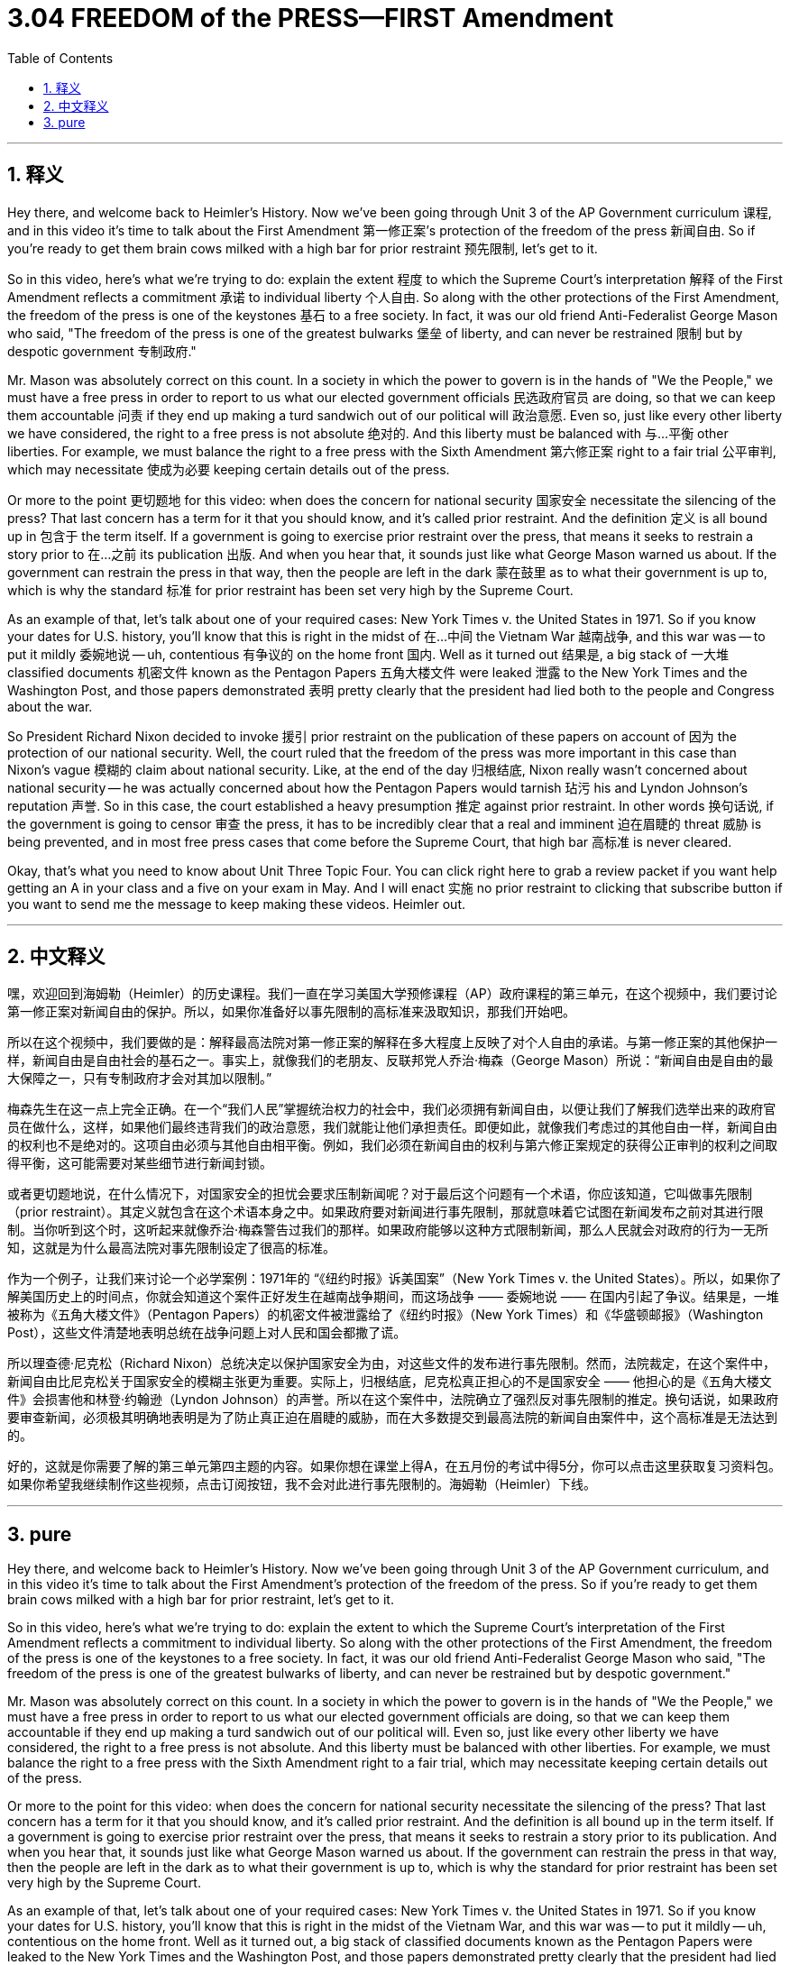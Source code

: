 
= 3.04 FREEDOM of the PRESS—FIRST Amendment
:toc: left
:toclevels: 3
:sectnums:
:stylesheet: myAdocCss.css

'''

== 释义

Hey there, and welcome back to Heimler's History. Now we've been going through Unit 3 of the AP Government curriculum 课程, and in this video it's time to talk about the First Amendment 第一修正案's protection of the freedom of the press 新闻自由. So if you're ready to get them brain cows milked with a high bar for prior restraint 预先限制, let's get to it. +

So in this video, here's what we're trying to do: explain the extent 程度 to which the Supreme Court's interpretation 解释 of the First Amendment reflects a commitment 承诺 to individual liberty 个人自由. So along with the other protections of the First Amendment, the freedom of the press is one of the keystones 基石 to a free society. In fact, it was our old friend Anti-Federalist George Mason who said, "The freedom of the press is one of the greatest bulwarks 堡垒 of liberty, and can never be restrained 限制 but by despotic government 专制政府." +

Mr. Mason was absolutely correct on this count. In a society in which the power to govern is in the hands of "We the People," we must have a free press in order to report to us what our elected government officials 民选政府官员 are doing, so that we can keep them accountable 问责 if they end up making a turd sandwich out of our political will 政治意愿. Even so, just like every other liberty we have considered, the right to a free press is not absolute 绝对的. And this liberty must be balanced with 与…平衡 other liberties. For example, we must balance the right to a free press with the Sixth Amendment 第六修正案 right to a fair trial 公平审判, which may necessitate 使成为必要 keeping certain details out of the press. +

Or more to the point 更切题地 for this video: when does the concern for national security 国家安全 necessitate the silencing of the press? That last concern has a term for it that you should know, and it's called prior restraint. And the definition 定义 is all bound up in 包含于 the term itself. If a government is going to exercise prior restraint over the press, that means it seeks to restrain a story prior to 在…之前 its publication 出版. And when you hear that, it sounds just like what George Mason warned us about. If the government can restrain the press in that way, then the people are left in the dark 蒙在鼓里 as to what their government is up to, which is why the standard 标准 for prior restraint has been set very high by the Supreme Court. +

As an example of that, let's talk about one of your required cases: New York Times v. the United States in 1971. So if you know your dates for U.S. history, you'll know that this is right in the midst of 在…中间 the Vietnam War 越南战争, and this war was -- to put it mildly 委婉地说 -- uh, contentious 有争议的 on the home front 国内. Well as it turned out 结果是, a big stack of 一大堆 classified documents 机密文件 known as the Pentagon Papers 五角大楼文件 were leaked 泄露 to the New York Times and the Washington Post, and those papers demonstrated 表明 pretty clearly that the president had lied both to the people and Congress about the war. +

So President Richard Nixon decided to invoke 援引 prior restraint on the publication of these papers on account of 因为 the protection of our national security. Well, the court ruled that the freedom of the press was more important in this case than Nixon's vague 模糊的 claim about national security. Like, at the end of the day 归根结底, Nixon really wasn't concerned about national security -- he was actually concerned about how the Pentagon Papers would tarnish 玷污 his and Lyndon Johnson's reputation 声誉. So in this case, the court established a heavy presumption 推定 against prior restraint. In other words 换句话说, if the government is going to censor 审查 the press, it has to be incredibly clear that a real and imminent 迫在眉睫的 threat 威胁 is being prevented, and in most free press cases that come before the Supreme Court, that high bar 高标准 is never cleared. +

Okay, that's what you need to know about Unit Three Topic Four. You can click right here to grab a review packet if you want help getting an A in your class and a five on your exam in May. And I will enact 实施 no prior restraint to clicking that subscribe button if you want to send me the message to keep making these videos. Heimler out. +

'''

== 中文释义

嘿，欢迎回到海姆勒（Heimler）的历史课程。我们一直在学习美国大学预修课程（AP）政府课程的第三单元，在这个视频中，我们要讨论第一修正案对新闻自由的保护。所以，如果你准备好以事先限制的高标准来汲取知识，那我们开始吧。 +

所以在这个视频中，我们要做的是：解释最高法院对第一修正案的解释在多大程度上反映了对个人自由的承诺。与第一修正案的其他保护一样，新闻自由是自由社会的基石之一。事实上，就像我们的老朋友、反联邦党人乔治·梅森（George Mason）所说：“新闻自由是自由的最大保障之一，只有专制政府才会对其加以限制。” +

梅森先生在这一点上完全正确。在一个“我们人民”掌握统治权力的社会中，我们必须拥有新闻自由，以便让我们了解我们选举出来的政府官员在做什么，这样，如果他们最终违背我们的政治意愿，我们就能让他们承担责任。即便如此，就像我们考虑过的其他自由一样，新闻自由的权利也不是绝对的。这项自由必须与其他自由相平衡。例如，我们必须在新闻自由的权利与第六修正案规定的获得公正审判的权利之间取得平衡，这可能需要对某些细节进行新闻封锁。 +

或者更切题地说，在什么情况下，对国家安全的担忧会要求压制新闻呢？对于最后这个问题有一个术语，你应该知道，它叫做事先限制（prior restraint）。其定义就包含在这个术语本身之中。如果政府要对新闻进行事先限制，那就意味着它试图在新闻发布之前对其进行限制。当你听到这个时，这听起来就像乔治·梅森警告过我们的那样。如果政府能够以这种方式限制新闻，那么人民就会对政府的行为一无所知，这就是为什么最高法院对事先限制设定了很高的标准。 +

作为一个例子，让我们来讨论一个必学案例：1971年的 “《纽约时报》诉美国案”（New York Times v. the United States）。所以，如果你了解美国历史上的时间点，你就会知道这个案件正好发生在越南战争期间，而这场战争 —— 委婉地说 —— 在国内引起了争议。结果是，一堆被称为《五角大楼文件》（Pentagon Papers）的机密文件被泄露给了《纽约时报》（New York Times）和《华盛顿邮报》（Washington Post），这些文件清楚地表明总统在战争问题上对人民和国会都撒了谎。 +

所以理查德·尼克松（Richard Nixon）总统决定以保护国家安全为由，对这些文件的发布进行事先限制。然而，法院裁定，在这个案件中，新闻自由比尼克松关于国家安全的模糊主张更为重要。实际上，归根结底，尼克松真正担心的不是国家安全 —— 他担心的是《五角大楼文件》会损害他和林登·约翰逊（Lyndon Johnson）的声誉。所以在这个案件中，法院确立了强烈反对事先限制的推定。换句话说，如果政府要审查新闻，必须极其明确地表明是为了防止真正迫在眉睫的威胁，而在大多数提交到最高法院的新闻自由案件中，这个高标准是无法达到的。 +

好的，这就是你需要了解的第三单元第四主题的内容。如果你想在课堂上得A，在五月份的考试中得5分，你可以点击这里获取复习资料包。如果你希望我继续制作这些视频，点击订阅按钮，我不会对此进行事先限制的。海姆勒（Heimler）下线。 + 

'''

== pure

Hey there, and welcome back to Heimler's History. Now we've been going through Unit 3 of the AP Government curriculum, and in this video it's time to talk about the First Amendment's protection of the freedom of the press. So if you're ready to get them brain cows milked with a high bar for prior restraint, let's get to it.

So in this video, here's what we're trying to do: explain the extent to which the Supreme Court's interpretation of the First Amendment reflects a commitment to individual liberty. So along with the other protections of the First Amendment, the freedom of the press is one of the keystones to a free society. In fact, it was our old friend Anti-Federalist George Mason who said, "The freedom of the press is one of the greatest bulwarks of liberty, and can never be restrained but by despotic government."

Mr. Mason was absolutely correct on this count. In a society in which the power to govern is in the hands of "We the People," we must have a free press in order to report to us what our elected government officials are doing, so that we can keep them accountable if they end up making a turd sandwich out of our political will. Even so, just like every other liberty we have considered, the right to a free press is not absolute. And this liberty must be balanced with other liberties. For example, we must balance the right to a free press with the Sixth Amendment right to a fair trial, which may necessitate keeping certain details out of the press.

Or more to the point for this video: when does the concern for national security necessitate the silencing of the press? That last concern has a term for it that you should know, and it's called prior restraint. And the definition is all bound up in the term itself. If a government is going to exercise prior restraint over the press, that means it seeks to restrain a story prior to its publication. And when you hear that, it sounds just like what George Mason warned us about. If the government can restrain the press in that way, then the people are left in the dark as to what their government is up to, which is why the standard for prior restraint has been set very high by the Supreme Court.

As an example of that, let's talk about one of your required cases: New York Times v. the United States in 1971. So if you know your dates for U.S. history, you'll know that this is right in the midst of the Vietnam War, and this war was -- to put it mildly -- uh, contentious on the home front. Well as it turned out, a big stack of classified documents known as the Pentagon Papers were leaked to the New York Times and the Washington Post, and those papers demonstrated pretty clearly that the president had lied both to the people and Congress about the war.

So President Richard Nixon decided to invoke prior restraint on the publication of these papers on account of the protection of our national security. Well, the court ruled that the freedom of the press was more important in this case than Nixon's vague claim about national security. Like, at the end of the day, Nixon really wasn't concerned about national security -- he was actually concerned about how the Pentagon Papers would tarnish his and Lyndon Johnson's reputation. So in this case, the court established a heavy presumption against prior restraint. In other words, if the government is going to censor the press, it has to be incredibly clear that a real and imminent threat is being prevented, and in most free press cases that come before the Supreme Court, that high bar is never cleared.

Okay, that's what you need to know about Unit Three Topic Four. You can click right here to grab a review packet if you want help getting an A in your class and a five on your exam in May. And I will enact no prior restraint to clicking that subscribe button if you want to send me the message to keep making these videos. Heimler out.

'''

